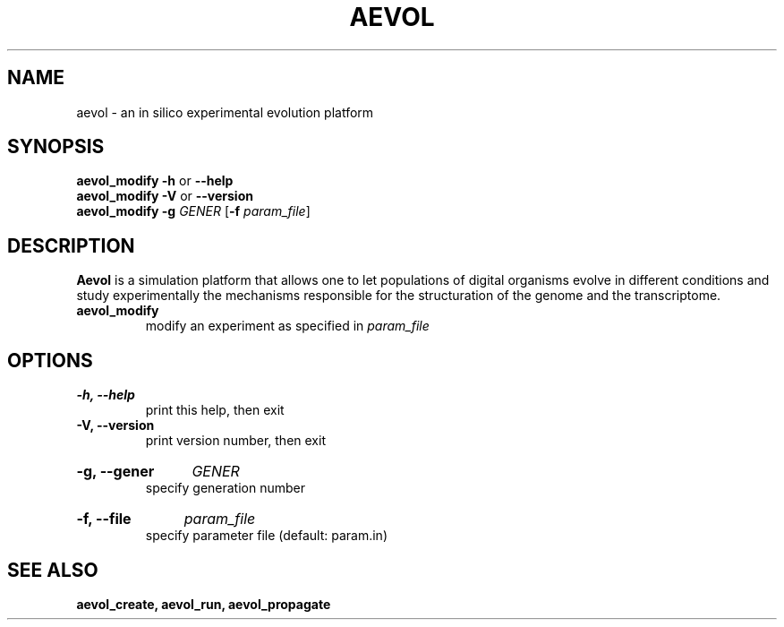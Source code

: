.TH AEVOL "1" "August 2013" "aevol 4.3" "User Manual"
.SH NAME
aevol \- an in silico experimental evolution platform
.SH SYNOPSIS
.B aevol_modify \-h
or
.B \-\-help
.br
.B aevol_modify \-V
or
.B \-\-version
.br
.B aevol_modify \-g\fI GENER \fR[\fB\-f\fI param_file\fR]
.SH DESCRIPTION
.B Aevol
is a simulation platform that allows one to let populations of digital organisms evolve in different conditions and study experimentally the mechanisms responsible for the structuration of the genome and the transcriptome.
.TP
.B aevol_modify
modify an experiment as specified in 
.I param_file
.SH OPTIONS
.TP
.B \-h, \-\-help
print this help, then exit
.TP
.B \-V, \-\-version
print version number, then exit
.HP
.B \-g, \-\-gener
.I GENER
.br
specify generation number
.HP
.B \-f, \-\-file
.I param_file
.br
specify parameter file (default: param.in)
.SH "SEE ALSO"
.B aevol_create, aevol_run, aevol_propagate
